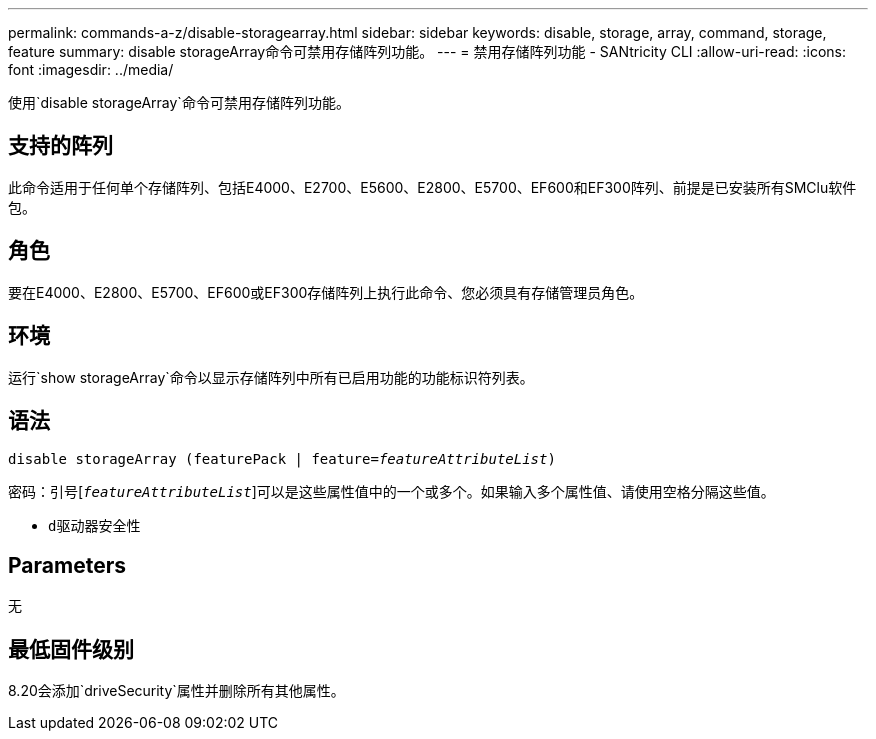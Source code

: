 ---
permalink: commands-a-z/disable-storagearray.html 
sidebar: sidebar 
keywords: disable, storage, array, command, storage, feature 
summary: disable storageArray命令可禁用存储阵列功能。 
---
= 禁用存储阵列功能 - SANtricity CLI
:allow-uri-read: 
:icons: font
:imagesdir: ../media/


[role="lead"]
使用`disable storageArray`命令可禁用存储阵列功能。



== 支持的阵列

此命令适用于任何单个存储阵列、包括E4000、E2700、E5600、E2800、E5700、EF600和EF300阵列、前提是已安装所有SMClu软件包。



== 角色

要在E4000、E2800、E5700、EF600或EF300存储阵列上执行此命令、您必须具有存储管理员角色。



== 环境

运行`show storageArray`命令以显示存储阵列中所有已启用功能的功能标识符列表。



== 语法

[source, cli, subs="+macros"]
----
pass:quotes[disable storageArray (featurePack | feature=_featureAttributeList_)]
----
密码：引号[`_featureAttributeList_`]可以是这些属性值中的一个或多个。如果输入多个属性值、请使用空格分隔这些值。

* `d驱动器安全性`




== Parameters

无



== 最低固件级别

8.20会添加`driveSecurity`属性并删除所有其他属性。
